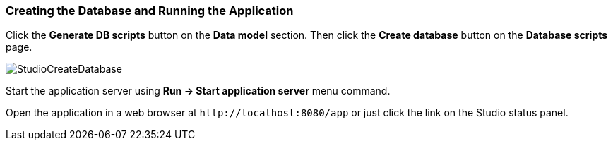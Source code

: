 :sourcesdir: ../../../source

[[qs_run_app]]
=== Creating the Database and Running the Application

Click the *Generate DB scripts* button on the *Data model* section. Then click the *Create database* button on the *Database scripts* page.

image::StudioCreateDatabase.png[align="center"]

Start the application server using *Run -> Start application server* menu command.

Open the application in a web browser at `++http://localhost:8080/app++` or just click the link on the Studio status panel.

